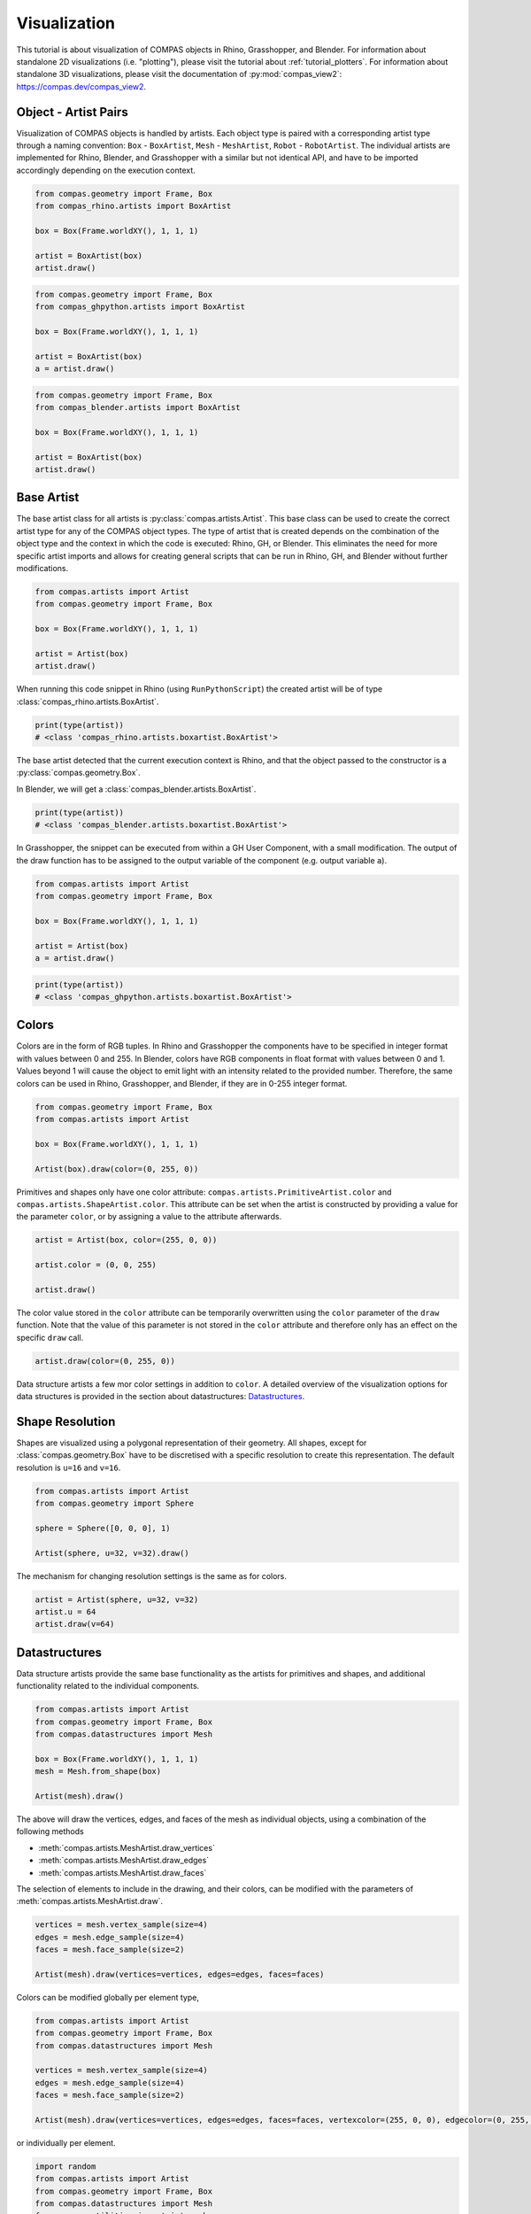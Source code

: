 *************
Visualization
*************

This tutorial is about visualization of COMPAS objects in Rhino, Grasshopper, and Blender.
For information about standalone 2D visualizations (i.e. "plotting"), please visit the tutorial about :ref:`tutorial_plotters`.
For information about standalone 3D visualizations, please visit the documentation of :py:mod:`compas_view2`: https://compas.dev/compas_view2.


Object - Artist Pairs
=====================

Visualization of COMPAS objects is handled by artists.
Each object type is paired with a corresponding artist type through a naming convention:
``Box`` - ``BoxArtist``, ``Mesh`` - ``MeshArtist``, ``Robot`` - ``RobotArtist``.
The individual artists are implemented for Rhino, Blender, and Grasshopper with a similar but not identical API,
and have to be imported accordingly depending on the execution context.

.. raw:: html

    <div class="card">
        <div class="card-header">
            <ul class="nav nav-tabs card-header-tabs">
                <li class="nav-item">
                    <a class="nav-link active" data-toggle="tab" href="#object-artist-rhino">Rhino</a>
                </li>
                <li class="nav-item">
                    <a class="nav-link" data-toggle="tab" href="#object-artist-grasshopper">Grasshopper</a>
                </li>
                <li class="nav-item">
                    <a class="nav-link" data-toggle="tab" href="#object-artist-blender">Blender</a>
                </li>
            </ul>
        </div>
        <div class="card-body">
            <div class="tab-content">

.. raw:: html

    <div class="tab-pane active" id="object-artist-rhino">

.. code-block:: python

    from compas.geometry import Frame, Box
    from compas_rhino.artists import BoxArtist

    box = Box(Frame.worldXY(), 1, 1, 1)

    artist = BoxArtist(box)
    artist.draw()

.. raw:: html

    </div>
    <div class="tab-pane" id="object-artist-grasshopper">

.. code-block:: python

    from compas.geometry import Frame, Box
    from compas_ghpython.artists import BoxArtist

    box = Box(Frame.worldXY(), 1, 1, 1)

    artist = BoxArtist(box)
    a = artist.draw()

.. raw:: html

    </div>
    <div class="tab-pane" id="object-artist-blender">

.. code-block:: python

    from compas.geometry import Frame, Box
    from compas_blender.artists import BoxArtist

    box = Box(Frame.worldXY(), 1, 1, 1)

    artist = BoxArtist(box)
    artist.draw()

.. raw:: html

    </div>
    </div>
    </div>
    </div>


Base Artist
===========

The base artist class for all artists is :py:class:`compas.artists.Artist`.
This base class can be used to create the correct artist type for any of the COMPAS object types.
The type of artist that is created depends on the combination of the object type and the context in which the code is executed: Rhino, GH, or Blender.
This eliminates the need for more specific artist imports and allows for creating general scripts that can be run in Rhino, GH, and Blender without further modifications.

.. code-block:: python

    from compas.artists import Artist
    from compas.geometry import Frame, Box

    box = Box(Frame.worldXY(), 1, 1, 1)

    artist = Artist(box)
    artist.draw()


When running this code snippet in Rhino (using ``RunPythonScript``) the created artist will be of type :class:`compas_rhino.artists.BoxArtist`.

.. code-block:: python

    print(type(artist))
    # <class 'compas_rhino.artists.boxartist.BoxArtist'>


The base artist detected that the current execution context is Rhino,
and that the object passed to the constructor is a :py:class:`compas.geometry.Box`.

In Blender, we will get a :class:`compas_blender.artists.BoxArtist`.

.. code-block:: python

    print(type(artist))
    # <class 'compas_blender.artists.boxartist.BoxArtist'>


In Grasshopper, the snippet can be executed from within a GH User Component, with a small modification.
The output of the draw function has to be assigned to the output variable of the component (e.g. output variable ``a``).

.. code-block:: python

    from compas.artists import Artist
    from compas.geometry import Frame, Box
 
    box = Box(Frame.worldXY(), 1, 1, 1)

    artist = Artist(box)
    a = artist.draw()


.. code-block:: python

    print(type(artist))
    # <class 'compas_ghpython.artists.boxartist.BoxArtist'>


Colors
======

Colors are in the form of RGB tuples.
In Rhino and Grasshopper the components have to be specified in integer format with values between 0 and 255.
In Blender, colors have RGB components in float format with values between 0 and 1.
Values beyond 1 will cause the object to emit light with an intensity related to the provided number.
Therefore, the same colors can be used in Rhino, Grasshopper, and Blender, if they are in 0-255 integer format.

.. code-block:: python

    from compas.geometry import Frame, Box
    from compas.artists import Artist

    box = Box(Frame.worldXY(), 1, 1, 1)

    Artist(box).draw(color=(0, 255, 0))


Primitives and shapes only have one color attribute: ``compas.artists.PrimitiveArtist.color`` and ``compas.artists.ShapeArtist.color``.
This attribute can be set when the artist is constructed by providing a value for the parameter ``color``,
or by assigning a value to the attribute afterwards.

.. code-block:: python

    artist = Artist(box, color=(255, 0, 0))

    artist.color = (0, 0, 255)

    artist.draw()


The color value stored in the ``color`` attribute can be temporarily overwritten
using the ``color`` parameter of the ``draw`` function.
Note that the value of this parameter is not stored in the ``color`` attribute
and therefore only has an effect on the specific ``draw`` call.

.. code-block:: python

    artist.draw(color=(0, 255, 0))


Data structure artists a few mor color settings in addition to ``color``.
A detailed overview of the visualization options for data structures is provided in the section about datastructures: `Datastructures`_.


Shape Resolution
================

Shapes are visualized using a polygonal representation of their geometry.
All shapes, except for :class:`compas.geometry.Box` have to be discretised with a specific resolution
to create this representation.
The default resolution is ``u=16`` and ``v=16``.

.. code-block:: python

    from compas.artists import Artist
    from compas.geometry import Sphere

    sphere = Sphere([0, 0, 0], 1)

    Artist(sphere, u=32, v=32).draw()


The mechanism for changing resolution settings is the same as for colors.

.. code-block:: python

    artist = Artist(sphere, u=32, v=32)
    artist.u = 64
    artist.draw(v=64)


Datastructures
==============

Data structure artists provide the same base functionality as the artists for primitives and shapes,
and additional functionality related to the individual components.

.. code-block:: python

    from compas.artists import Artist
    from compas.geometry import Frame, Box
    from compas.datastructures import Mesh

    box = Box(Frame.worldXY(), 1, 1, 1)
    mesh = Mesh.from_shape(box)

    Artist(mesh).draw()


The above will draw the vertices, edges, and faces of the mesh as individual objects,
using a combination of the following methods

* :meth:`compas.artists.MeshArtist.draw_vertices`
* :meth:`compas.artists.MeshArtist.draw_edges`
* :meth:`compas.artists.MeshArtist.draw_faces`

The selection of elements to include in the drawing, and their colors,
can be modified with the parameters of :meth:`compas.artists.MeshArtist.draw`.

.. code-block:: python

    vertices = mesh.vertex_sample(size=4)
    edges = mesh.edge_sample(size=4)
    faces = mesh.face_sample(size=2)

    Artist(mesh).draw(vertices=vertices, edges=edges, faces=faces)


Colors can be modified globally per element type,

.. code-block:: python

    from compas.artists import Artist
    from compas.geometry import Frame, Box
    from compas.datastructures import Mesh

    vertices = mesh.vertex_sample(size=4)
    edges = mesh.edge_sample(size=4)
    faces = mesh.face_sample(size=2)

    Artist(mesh).draw(vertices=vertices, edges=edges, faces=faces, vertexcolor=(255, 0, 0), edgecolor=(0, 255, 0), facecolor=(0, 0, 255))


or individually per element.

.. code-block:: python

    import random
    from compas.artists import Artist
    from compas.geometry import Frame, Box
    from compas.datastructures import Mesh
    from compas.utilities import i_to_rgb

    vertices = mesh.vertex_sample(size=4)
    edges = mesh.edge_sample(size=4)
    faces = mesh.face_sample(size=2)

    vertex_color = {vertex: i_to_rgb(random.random()) for vertex in vertices}
    edge_color = {edge: i_to_rgb(random.random()) for edge in edges}
    face_color = {face: i_to_rgb(random.random()) for face in faces}

    Artist(mesh).draw(vertices=vertices, edges=edges, faces=faces, vertexcolor=vertex_color, edgecolor=edge_color, facecolor=face_color)


Redraw
======

In Rhino, automatic redrawing of the view has been turned off
such that the view is not continuously updated with every object that is added to the scene.

In most cases, a redraw of the view is called automatically called at the end of the execution of a script.
The only exception to that is when a script is executed using the built-in script editor on Mac.
In that context, an explicit call to ``Artist.redraw()`` is needed to prevent the view from freezing up.

.. code-block:: python

    from compas.geometry import Frame, Box
    from compas.artists import Artist

    box = Box(Frame.worldXY(), 1, 1, 1)

    Artist(box).draw()

    Artist.redraw_scene()


The ``redraw`` method can also be used for interactive scripts or dynamic visualizations,
where the view has to be redrawn at potentially multiple stages before the end of the script execution.

.. code-block:: python

    import time
    from compas.geometry import Frame, Box, Translation
    from compas.artists import Artist

    box = Box(Frame.worldXY(), 1, 1, 1)

    artist = Artist(box)
    artist.draw(redraw_scene=True)

    T = Translation.from_vector([1, 0, 0])

    for i in range(10):
        time.sleep(1)
        box.transform(T)
        artist.draw(redraw_scene=True)


Clear
=====

Sometimes the entire scene has to be cleaned before drawing any new objects.
This can be the case, for example, when running a script multiple times in a row to test different versions of a WIP algorithm or procedure.

.. code-block:: python

    Artist.clear_scene()


To clear only the objects previously drawn by a specific artist, use the ``clear`` method of the artist instance.

.. code-block:: python

    artist.clear()


Layers
======

The use of layers only applies to Rhino.

Under construction...


Collections
===========

The use of object collections only applies to Blender.

Under construction...


Custom Artists
==============

The procedure for making a custom artist in an extension package consists of the following steps.

1. Define the custom artist class for the relevant contexts.
2. Register the object with the artist for each context.

Consider, for example, an extension :mod:`compas_x`,
with a subpackage for custom datastructures (:mod:`compas_x.datastructures`)
and one for all Rhino related functionality (:mod:`compas_x.rhino`).

.. code-block:: python

    # compas_x.datastructures.xmesh.py

    from compas.datastructures import Mesh

    class XMesh(Mesh):

        # add custom methods


.. code-block:: python

    # compas_x.rhino.xmeshartist.py

    from compas_rhino.artists import MeshArtist

    class XMeshArtist(MeshArtist):

        # add custom visualisation methods


Note that registration of the object-artist pair is only necessary to facilitate automatic artist construction
using the base artist (:class:`compas.artists.Artist`).

.. code-block:: python

    # compas_x.rhino.__init__.py

    from compas.artists import Artist
    from compas.plugins import plugin
    from compas_x.datastructures import XMesh
    from .xmeshartist import XMeshArtist

    @plugin(category='factories', requires=['Rhino'])
    def register_artists():
        Artist.register(XMesh, XMeshArtist, context='Rhino')
